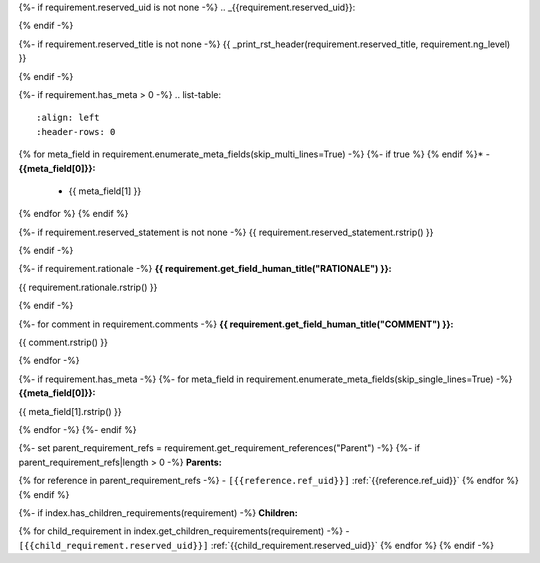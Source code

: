 {%- if requirement.reserved_uid is not none -%}
.. _{{requirement.reserved_uid}}:

{% endif -%}

{%- if requirement.reserved_title is not none -%}
{{ _print_rst_header(requirement.reserved_title, requirement.ng_level) }}

{% endif -%}

{%- if requirement.has_meta > 0 -%}
.. list-table::
    :align: left
    :header-rows: 0

{% for meta_field in requirement.enumerate_meta_fields(skip_multi_lines=True) -%}
{%- if true %}    {% endif %}* - **{{meta_field[0]}}:**
      - {{ meta_field[1] }}
{% endfor %}
{% endif %}

{%- if requirement.reserved_statement is not none -%}
{{ requirement.reserved_statement.rstrip() }}

{% endif -%}

{%- if requirement.rationale -%}
**{{ requirement.get_field_human_title("RATIONALE") }}:**

{{ requirement.rationale.rstrip() }}

{% endif -%}

{%- for comment in requirement.comments -%}
**{{ requirement.get_field_human_title("COMMENT") }}:**

{{ comment.rstrip() }}

{% endfor -%}

{%- if requirement.has_meta -%}
{%- for meta_field in requirement.enumerate_meta_fields(skip_single_lines=True) -%}
**{{meta_field[0]}}:**

{{ meta_field[1].rstrip() }}

{% endfor -%}
{%- endif %}

{%- set parent_requirement_refs = requirement.get_requirement_references("Parent") -%}
{%- if parent_requirement_refs|length > 0 -%}
**Parents:**

{% for reference in parent_requirement_refs -%}
- ``[{{reference.ref_uid}}]`` :ref:`{{reference.ref_uid}}`
{% endfor %}
{% endif %}

{%- if index.has_children_requirements(requirement) -%}
**Children:**

{% for child_requirement in index.get_children_requirements(requirement) -%}
- ``[{{child_requirement.reserved_uid}}]`` :ref:`{{child_requirement.reserved_uid}}`
{% endfor %}
{% endif -%}
